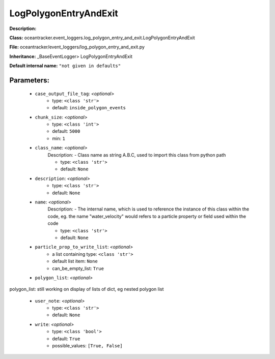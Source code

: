 #######################
LogPolygonEntryAndExit
#######################

**Description:** 

**Class:** oceantracker.event_loggers.log_polygon_entry_and_exit.LogPolygonEntryAndExit

**File:** oceantracker/event_loggers/log_polygon_entry_and_exit.py

**Inheritance:** _BaseEventLogger> LogPolygonEntryAndExit

**Default internal name:** ``"not given in defaults"``


Parameters:
************

	* ``case_output_file_tag``:  *<optional>*
		- type: ``<class 'str'>``
		- default: ``inside_polygon_events``

	* ``chunk_size``:  *<optional>*
		- type: ``<class 'int'>``
		- default: ``5000``
		- min: ``1``

	* ``class_name``:  *<optional>*
		Description: - Class name as string A.B.C, used to import this class from python path

		- type: ``<class 'str'>``
		- default: ``None``

	* ``description``:  *<optional>*
		- type: ``<class 'str'>``
		- default: ``None``

	* ``name``:  *<optional>*
		Description: - The internal name, which is used to reference the instance of this class within the code, eg. the name "water_velocity" would refers to a particle property or field used within the code

		- type: ``<class 'str'>``
		- default: ``None``

	* ``particle_prop_to_write_list``:  *<optional>*
		- a list containing type:  ``<class 'str'>``
		- default list item: ``None``
		- can_be_empty_list: ``True``

	* ``polygon_list``:  *<optional>*

polygon_list: still working on display  of lists of dict, eg nested polygon list 

	* ``user_note``:  *<optional>*
		- type: ``<class 'str'>``
		- default: ``None``

	* ``write``:  *<optional>*
		- type: ``<class 'bool'>``
		- default: ``True``
		- possible_values: ``[True, False]``

